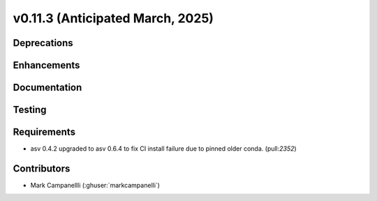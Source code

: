 .. _whatsnew_01130:


v0.11.3 (Anticipated March, 2025)
---------------------------------

Deprecations
~~~~~~~~~~~~


Enhancements
~~~~~~~~~~~~


Documentation
~~~~~~~~~~~~~


Testing
~~~~~~~


Requirements
~~~~~~~~~~~~
* asv 0.4.2 upgraded to asv 0.6.4 to fix CI install failure due to pinned older conda.
  (pull:`2352`)


Contributors
~~~~~~~~~~~~
* Mark Campanellli (:ghuser:`markcampanelli`)


